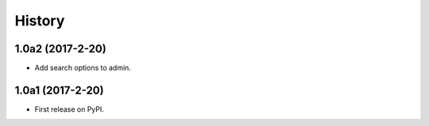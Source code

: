 .. :changelog:

History
-------

1.0a2 (2017-2-20)
+++++++++++++++++

* Add search options to admin.

1.0a1 (2017-2-20)
+++++++++++++++++

* First release on PyPI.
